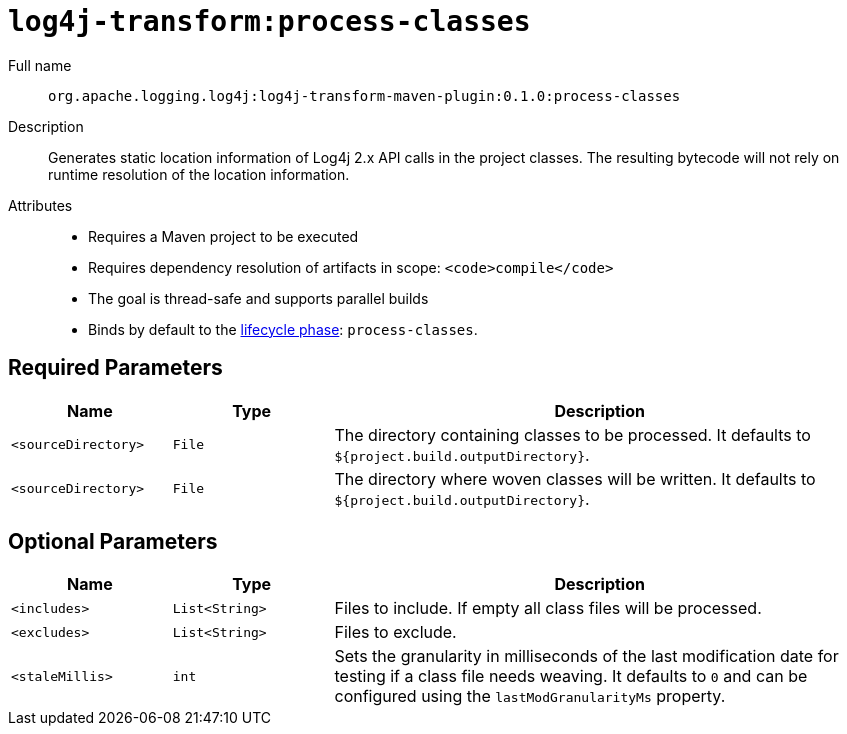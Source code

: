 //
// Licensed to the Apache Software Foundation (ASF) under one or more
// contributor license agreements.  See the NOTICE file distributed with
// this work for additional information regarding copyright ownership.
// The ASF licenses this file to you under the Apache License, Version 2.0
// (the "License"); you may not use this file except in compliance with
// the License.  You may obtain a copy of the License at
//
//      http://www.apache.org/licenses/LICENSE-2.0
//
// Unless required by applicable law or agreed to in writing, software
// distributed under the License is distributed on an "AS IS" BASIS,
// WITHOUT WARRANTIES OR CONDITIONS OF ANY KIND, either express or implied.
// See the License for the specific language governing permissions and
// limitations under the License.
//
= `log4j-transform:process-classes`

Full name::

`org.apache.logging.log4j:log4j-transform-maven-plugin:0.1.0:process-classes`

Description::

Generates static location information of Log4j 2.x API calls in the project classes.
The resulting bytecode will not rely on runtime resolution of the location information.

Attributes::

 * Requires a Maven project to be executed
 * Requires dependency resolution of artifacts in scope: `<code>compile</code>`
 * The goal is thread-safe and supports parallel builds
 * Binds by default to the http://maven.apache.org/ref/current/maven-core/lifecycles.html[lifecycle phase]: `process-classes`.

== Required Parameters

[cols="3,3,10"]
|===
|Name|Type|Description

|`<sourceDirectory>`
|`File`
| The directory containing classes to be processed.
It defaults to `${project.build.outputDirectory}`.

|`<sourceDirectory>`
|`File`
| The directory where woven classes will be written.
It defaults to `${project.build.outputDirectory}`.
|===

== Optional Parameters

[cols="3,3,10"]
|===
|Name|Type|Description

|`<includes>`
|`List<String>`
| Files to include. If empty all class files will be processed.

|`<excludes>`
|`List<String>`
| Files to exclude.

|`<staleMillis>`
|`int`
| Sets the granularity in milliseconds of the last modification date for testing if a class file needs weaving.
It defaults to `0` and can be configured using the `lastModGranularityMs` property.
|===
